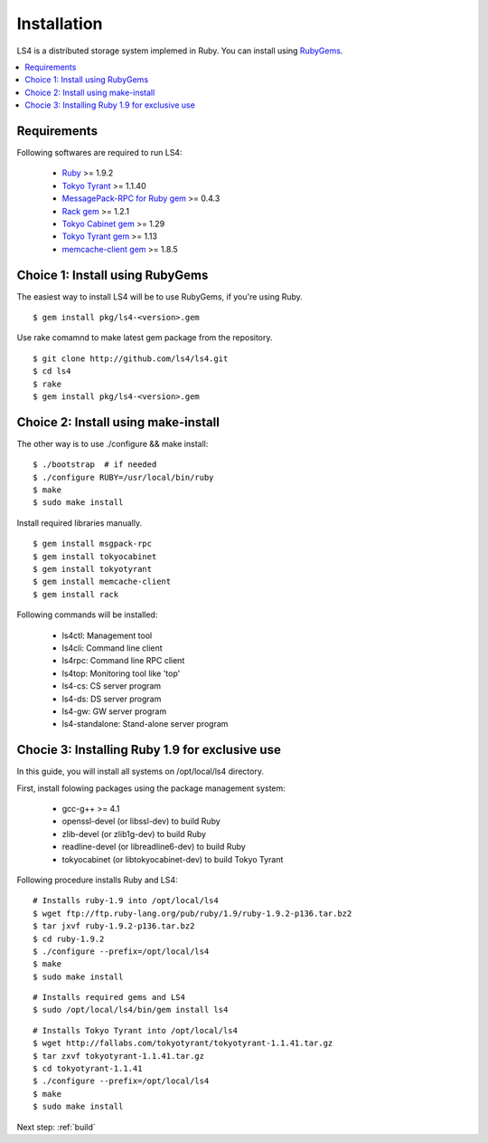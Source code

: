.. _install:

Installation
========================

LS4 is a distributed storage system implemed in Ruby.
You can install using `RubyGems <http://rubygems.org/>`_.

.. contents::
   :backlinks: none
   :local:

Requirements
----------------------

Following softwares are required to run LS4:

  - `Ruby <http://www.ruby-lang.org/>`_ >= 1.9.2
  - `Tokyo Tyrant <http://fallabs.com/tokyotyrant/>`_ >= 1.1.40
  - `MessagePack-RPC for Ruby gem <http://msgpack.org/>`_ >= 0.4.3
  - `Rack gem <http://rack.rubyforge.org/>`_ >= 1.2.1
  - `Tokyo Cabinet gem <http://rubygems.org/gems/tokyocabinet>`_ >= 1.29
  - `Tokyo Tyrant gem <http://rubygems.org/gems/tokyotyrant>`_ >= 1.13
  - `memcache-client gem <http://rubygems.org/gems/memcache-client>`_ >= 1.8.5


Choice 1: Install using RubyGems
----------------------

The easiest way to install LS4 will be to use RubyGems, if you're using Ruby.

::

    $ gem install pkg/ls4-<version>.gem

Use rake comamnd to make latest gem package from the repository.

::

    $ git clone http://github.com/ls4/ls4.git
    $ cd ls4
    $ rake
    $ gem install pkg/ls4-<version>.gem

Choice 2: Install using make-install
----------------------

The other way is to use ./configure && make install:

::

    $ ./bootstrap  # if needed
    $ ./configure RUBY=/usr/local/bin/ruby
    $ make
    $ sudo make install

Install required libraries manually.

::

    $ gem install msgpack-rpc
    $ gem install tokyocabinet
    $ gem install tokyotyrant
    $ gem install memcache-client
    $ gem install rack

Following commands will be installed:

  - ls4ctl: Management tool
  - ls4cli: Command line client
  - ls4rpc: Command line RPC client
  - ls4top: Monitoring tool like 'top'
  - ls4-cs: CS server program
  - ls4-ds: DS server program
  - ls4-gw: GW server program
  - ls4-standalone: Stand-alone server program

Chocie 3: Installing Ruby 1.9 for exclusive use
----------------------

In this guide, you will install all systems on /opt/local/ls4 directory.

First, install folowing packages using the package management system:

  - gcc-g++ >= 4.1
  - openssl-devel (or libssl-dev) to build Ruby
  - zlib-devel (or zlib1g-dev) to build Ruby
  - readline-devel (or libreadline6-dev) to build Ruby
  - tokyocabinet (or libtokyocabinet-dev) to build Tokyo Tyrant

Following procedure installs Ruby and LS4:

::

    # Installs ruby-1.9 into /opt/local/ls4
    $ wget ftp://ftp.ruby-lang.org/pub/ruby/1.9/ruby-1.9.2-p136.tar.bz2
    $ tar jxvf ruby-1.9.2-p136.tar.bz2
    $ cd ruby-1.9.2
    $ ./configure --prefix=/opt/local/ls4
    $ make
    $ sudo make install

::

    # Installs required gems and LS4
    $ sudo /opt/local/ls4/bin/gem install ls4

::

    # Installs Tokyo Tyrant into /opt/local/ls4
    $ wget http://fallabs.com/tokyotyrant/tokyotyrant-1.1.41.tar.gz
    $ tar zxvf tokyotyrant-1.1.41.tar.gz
    $ cd tokyotyrant-1.1.41
    $ ./configure --prefix=/opt/local/ls4
    $ make
    $ sudo make install


Next step: :ref:`build`

